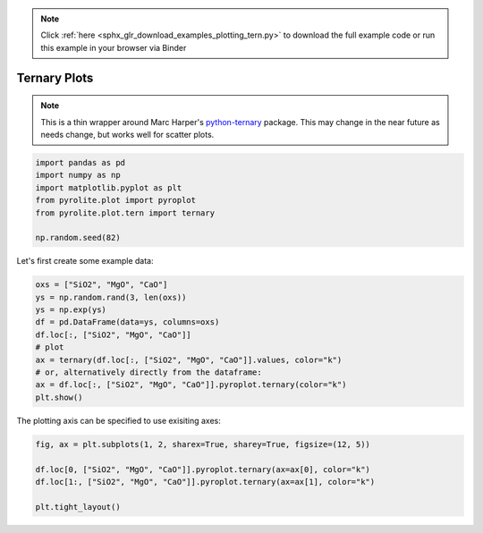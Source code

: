 .. note::
    :class: sphx-glr-download-link-note

    Click :ref:`here <sphx_glr_download_examples_plotting_tern.py>` to download the full example code or run this example in your browser via Binder
.. rst-class:: sphx-glr-example-title

.. _sphx_glr_examples_plotting_tern.py:


Ternary Plots
=============

.. note:: This is a thin wrapper around Marc Harper's
    `python-ternary <https://github.com/marcharper/python-ternary>`__ package. This may
    change in the near future as needs change, but works well for scatter plots.


.. code-block:: default

    import pandas as pd
    import numpy as np
    import matplotlib.pyplot as plt
    from pyrolite.plot import pyroplot
    from pyrolite.plot.tern import ternary

    np.random.seed(82)







Let's first create some example data:



.. code-block:: default

    oxs = ["SiO2", "MgO", "CaO"]
    ys = np.random.rand(3, len(oxs))
    ys = np.exp(ys)
    df = pd.DataFrame(data=ys, columns=oxs)
    df.loc[:, ["SiO2", "MgO", "CaO"]]
    # plot
    ax = ternary(df.loc[:, ["SiO2", "MgO", "CaO"]].values, color="k")
    # or, alternatively directly from the dataframe:
    ax = df.loc[:, ["SiO2", "MgO", "CaO"]].pyroplot.ternary(color="k")
    plt.show()



.. image:: /examples/plotting/images/sphx_glr_tern_001.png
    :class: sphx-glr-single-img





The plotting axis can be specified to use exisiting axes:



.. code-block:: default

    fig, ax = plt.subplots(1, 2, sharex=True, sharey=True, figsize=(12, 5))

    df.loc[0, ["SiO2", "MgO", "CaO"]].pyroplot.ternary(ax=ax[0], color="k")
    df.loc[1:, ["SiO2", "MgO", "CaO"]].pyroplot.ternary(ax=ax[1], color="k")

    plt.tight_layout()



.. image:: /examples/plotting/images/sphx_glr_tern_002.png
    :class: sphx-glr-single-img





.. seealso:: `Heatscatter Plots <heatscatter.html>`__,
             `Density Plots <density.html>`__,
             `Spider Density Diagrams <conditionaldensity.html>`__


.. rst-class:: sphx-glr-timing

   **Total running time of the script:** ( 0 minutes  7.697 seconds)


.. _sphx_glr_download_examples_plotting_tern.py:


.. only :: html

 .. container:: sphx-glr-footer
    :class: sphx-glr-footer-example


  .. container:: binder-badge

    .. image:: https://mybinder.org/badge_logo.svg
      :target: https://mybinder.org/v2/gh/morganjwilliams/pyrolite/develop?filepath=docs/source/examples/plotting/tern.ipynb
      :width: 150 px


  .. container:: sphx-glr-download

     :download:`Download Python source code: tern.py <tern.py>`



  .. container:: sphx-glr-download

     :download:`Download Jupyter notebook: tern.ipynb <tern.ipynb>`


.. only:: html

 .. rst-class:: sphx-glr-signature

    `Gallery generated by Sphinx-Gallery <https://sphinx-gallery.github.io>`_
